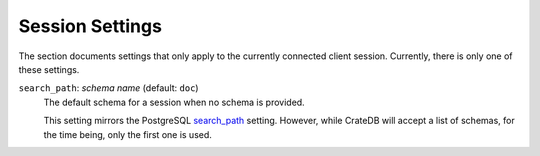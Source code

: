 .. _conf-session:

================
Session Settings
================

The section documents settings that only apply to the currently connected client
session. Currently, there is only one of these settings.

.. SEEALSO::

    Settings can be changed during a session with :ref:`ref-set`.

.. _conf-session-search-path:

``search_path``: *schema name* (default: ``doc``)
  The default schema for a session when no schema is provided.

  This setting mirrors the PostgreSQL `search_path`_ setting. However,
  while CrateDB will accept a list of schemas, for the time being, only the
  first one is used.

.. _search_path: https://www.postgresql.org/docs/8.1/static/ddl-schemas.html#DDL-SCHEMAS-PATH
